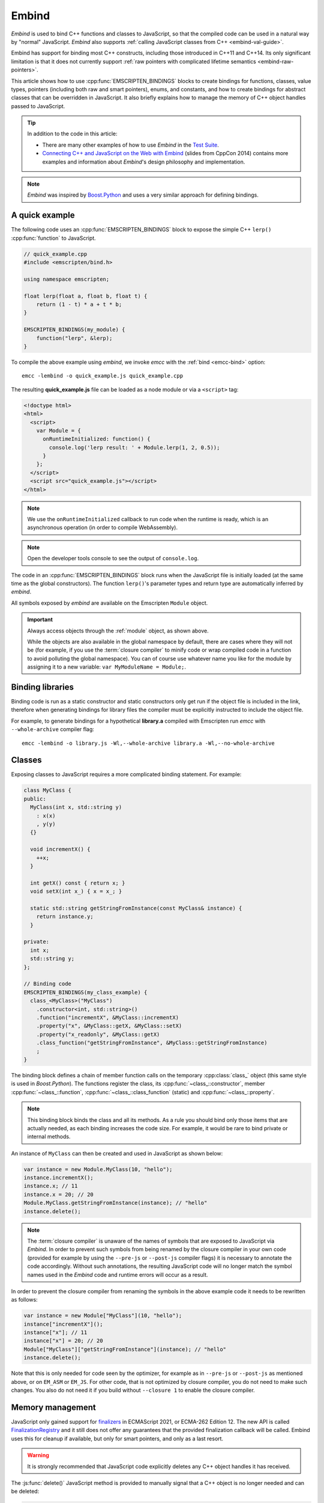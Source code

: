 .. _embind:

======
Embind
======

*Embind* is used to bind C++ functions and classes to JavaScript, so
that the compiled code can be used in a natural way by "normal"
JavaScript. *Embind* also supports :ref:`calling JavaScript classes
from C++ <embind-val-guide>`.

Embind has support for binding most C++ constructs, including those
introduced in C++11 and C++14. Its only significant limitation is
that it does not currently support :ref:`raw pointers with complicated
lifetime semantics <embind-raw-pointers>`.

This article shows how to use :cpp:func:`EMSCRIPTEN_BINDINGS` blocks to
create bindings for functions, classes, value types, pointers (including
both raw and smart pointers), enums, and constants, and how to create
bindings for abstract classes that can be overridden in JavaScript. It
also briefly explains how to manage the memory of C++ object handles
passed to JavaScript.

.. tip:: In addition to the code in this article:

   - There are many other examples of how to use *Embind* in the `Test Suite`_.
   - `Connecting C++ and JavaScript on the Web with Embind`_ (slides from
     CppCon 2014) contains more examples and information about *Embind*'s
     design philosophy and implementation.

.. note:: *Embind* was inspired by `Boost.Python`_ and uses a very similar
   approach for defining bindings.


A quick example
===============

The following code uses an :cpp:func:`EMSCRIPTEN_BINDINGS` block to expose
the simple C++ ``lerp()`` :cpp:func:`function` to JavaScript.

.. code:: cpp

    // quick_example.cpp
    #include <emscripten/bind.h>

    using namespace emscripten;

    float lerp(float a, float b, float t) {
        return (1 - t) * a + t * b;
    }

    EMSCRIPTEN_BINDINGS(my_module) {
        function("lerp", &lerp);
    }

To compile the above example using *embind*, we invoke *emcc* with the
:ref:`bind <emcc-bind>` option::

   emcc -lembind -o quick_example.js quick_example.cpp

The resulting **quick_example.js** file can be loaded as a node module
or via a ``<script>`` tag:

.. code:: html

    <!doctype html>
    <html>
      <script>
        var Module = {
          onRuntimeInitialized: function() {
            console.log('lerp result: ' + Module.lerp(1, 2, 0.5));
          }
        };
      </script>
      <script src="quick_example.js"></script>
    </html>

.. note:: We use the ``onRuntimeInitialized`` callback to run code when the runtime is ready, which is an asynchronous operation (in order to compile WebAssembly).
.. note:: Open the developer tools console to see the output of ``console.log``.

The code in an :cpp:func:`EMSCRIPTEN_BINDINGS` block runs when the JavaScript
file is initially loaded (at the same time as the global constructors). The
function ``lerp()``'s parameter types and return type are automatically
inferred by *embind*.

All symbols exposed by *embind* are available on the Emscripten ``Module``
object.

.. important:: Always access objects through the :ref:`module` object, as
   shown above.

   While the objects are also available in the global namespace by default,
   there are cases where they will not be (for example, if you use the
   :term:`closure compiler` to minify code or wrap compiled code in a
   function to avoid polluting the global namespace). You can of course
   use whatever name you like for the module by assigning it to a new
   variable: ``var MyModuleName = Module;``.

Binding libraries
=================

Binding code is run as a static constructor and static constructors only get
run if the object file is included in the link, therefore when generating
bindings for library files the compiler must be explicitly instructed to include
the object file.

For example, to generate bindings for a hypothetical **library.a** compiled
with Emscripten run *emcc* with ``--whole-archive`` compiler flag::

   emcc -lembind -o library.js -Wl,--whole-archive library.a -Wl,--no-whole-archive

Classes
=======

Exposing classes to JavaScript requires a more complicated binding statement.
For example:

.. code:: cpp

   class MyClass {
   public:
     MyClass(int x, std::string y)
       : x(x)
       , y(y)
     {}

     void incrementX() {
       ++x;
     }

     int getX() const { return x; }
     void setX(int x_) { x = x_; }

     static std::string getStringFromInstance(const MyClass& instance) {
       return instance.y;
     }

   private:
     int x;
     std::string y;
   };

   // Binding code
   EMSCRIPTEN_BINDINGS(my_class_example) {
     class_<MyClass>("MyClass")
       .constructor<int, std::string>()
       .function("incrementX", &MyClass::incrementX)
       .property("x", &MyClass::getX, &MyClass::setX)
       .property("x_readonly", &MyClass::getX)
       .class_function("getStringFromInstance", &MyClass::getStringFromInstance)
       ;
   }

The binding block defines a chain of member function calls on the temporary
:cpp:class:`class_` object (this same style is used in *Boost.Python*). The
functions register the class, its :cpp:func:`~class_::constructor`, member
:cpp:func:`~class_::function`, :cpp:func:`~class_::class_function` (static)
and :cpp:func:`~class_::property`.

.. note:: This binding block binds the class and all its methods. As a rule
   you should bind only those items that are actually needed, as each binding
   increases the code size. For example, it would be rare to bind private or
   internal methods.

An instance of ``MyClass`` can then be created and used in JavaScript as
shown below:

.. code:: javascript

   var instance = new Module.MyClass(10, "hello");
   instance.incrementX();
   instance.x; // 11
   instance.x = 20; // 20
   Module.MyClass.getStringFromInstance(instance); // "hello"
   instance.delete();

.. note:: The :term:`closure compiler` is unaware of the names of symbols that
   are exposed to JavaScript via *Embind*. In order to prevent such symbols
   from being renamed by the closure compiler in your own code (provided for
   example by using the ``--pre-js`` or ``--post-js`` compiler flags) it is
   necessary to annotate the code accordingly. Without such annotations, the
   resulting JavaScript code will no longer match the symbol names used in the
   *Embind* code and runtime errors will occur as a result.

In order to prevent the closure compiler from renaming the symbols in the
above example code it needs to be rewritten as follows:

.. code:: javascript

   var instance = new Module["MyClass"](10, "hello");
   instance["incrementX"]();
   instance["x"]; // 11
   instance["x"] = 20; // 20
   Module["MyClass"]["getStringFromInstance"](instance); // "hello"
   instance.delete();

Note that this is only needed for code seen by the optimizer, for example as in
``--pre-js`` or ``--post-js`` as mentioned above, or on ``EM_ASM`` or ``EM_JS``.
For other code, that is not optimized by closure compiler, you do not need to
make such changes. You also do not need it if you build without ``--closure 1``
to enable the closure compiler.

Memory management
=================

JavaScript only gained support for `finalizers`_ in ECMAScript 2021, or ECMA-262
Edition 12. The new API is called `FinalizationRegistry`_ and it still does not
offer any guarantees that the provided finalization callback will be called.
Embind uses this for cleanup if available, but only for smart pointers,
and only as a last resort.

.. warning:: It is strongly recommended that JavaScript code explicitly deletes
    any C++ object handles it has received.

The :js:func:`delete()` JavaScript method is provided to manually signal that
a C++ object is no longer needed and can be deleted:

.. code:: javascript

    var x = new Module.MyClass;
    x.method();
    x.delete();

    var y = Module.myFunctionThatReturnsClassInstance();
    y.method();
    y.delete();

.. note:: Both C++ objects constructed from the JavaScript side as well as
    those returned from C++ methods must be explicitly deleted.


.. tip:: The ``try`` … ``finally`` JavaScript construct can be used to guarantee
    C++ object handles are deleted for all code paths, regardless of early
    returns or errors thrown.

.. code:: javascript

    function myFunction() {
        const x = new Module.MyClass;
        try {
            if (someCondition) {
                return; // !
            }
            someFunctionThatMightThrow(); // oops
            x.method();
        } finally {
            x.delete(); // will be called no matter what
        }
    }

Cloning and Reference Counting
------------------------------

There are situations in which multiple long-lived portions of the
JavaScript codebase need to hold on to the same C++ object for different
amounts of time.

To accomodate that use case, Emscripten provides a `reference counting`_
mechanism in which multiple handles can be produced for the same underlying
C++ object. Only when all handles have been deleted does the object get
destroyed.

The :js:func:`clone()` JavaScript method returns a new handle. It must
eventually also be disposed with :js:func:`delete()`:

.. code:: javascript

    async function myLongRunningProcess(x, milliseconds) {
        // sleep for the specified number of milliseconds
        await new Promise(resolve => setTimeout(resolve, milliseconds));
        x.method();
        x.delete();
    }

    const y = new Module.MyClass;          // refCount = 1
    myLongRunningProcess(y.clone(), 5000); // refCount = 2
    myLongRunningProcess(y.clone(), 3000); // refCount = 3
    y.delete();                            // refCount = 2

    // (after 3000ms) refCount = 1
    // (after 5000ms) refCount = 0 -> object is deleted

Value types
===========

Manual memory management for basic types is onerous, so *embind* provides
support for value types. :cpp:class:`Value arrays <value_array>` are
converted to and from JavaScript Arrays and :cpp:class:`value objects
<value_object>` are converted to and from JavaScript Objects.

Consider the example below:

.. code:: cpp

    struct Point2f {
        float x;
        float y;
    };

    struct PersonRecord {
        std::string name;
        int age;
    };

    // Array fields are treated as if they were std::array<type,size>
    struct ArrayInStruct {
        int field[2];
    };

    PersonRecord findPersonAtLocation(Point2f);

    EMSCRIPTEN_BINDINGS(my_value_example) {
        value_array<Point2f>("Point2f")
            .element(&Point2f::x)
            .element(&Point2f::y)
            ;

        value_object<PersonRecord>("PersonRecord")
            .field("name", &PersonRecord::name)
            .field("age", &PersonRecord::age)
            ;

	value_object<ArrayInStruct>("ArrayInStruct")
            .field("field", &ArrayInStruct::field) // Need to register the array type
            ;

	// Register std::array<int, 2> because ArrayInStruct::field is interpreted as such
	value_array<std::array<int, 2>>("array_int_2")
            .element(index<0>())
            .element(index<1>())
            ;

        function("findPersonAtLocation", &findPersonAtLocation);
    }

The JavaScript code does not need to worry about lifetime management.

.. code:: javascript

    var person = Module.findPersonAtLocation([10.2, 156.5]);
    console.log('Found someone! Their name is ' + person.name + ' and they are ' + person.age + ' years old');


Advanced class concepts
=======================

.. _embind-raw-pointers:

Raw pointers
------------

Because raw pointers have unclear lifetime semantics, *embind* requires
their use to be marked with :cpp:type:`allow_raw_pointers`.

For example:

.. code:: cpp

    class C {};
    C* passThrough(C* ptr) { return ptr; }
    EMSCRIPTEN_BINDINGS(raw_pointers) {
        class_<C>("C");
        function("passThrough", &passThrough, allow_raw_pointers());
    }

.. note::

   Currently the markup serves only to allow raw pointer use, and
   show that you've thought about the use of the raw pointers. Eventually
   we hope to implement `Boost.Python-like raw pointer policies`_ for
   managing object ownership.

.. _embind-external-constructors:

External constructors
---------------------

There are two ways to specify constructors for a class.

The :ref:`zero-argument template form <embind-class-zero-argument-constructor>`
invokes the natural constructor with the arguments specified in the template.
For example:

.. code:: cpp

   class MyClass {
   public:
     MyClass(int, float);
     void someFunction();
   };

   EMSCRIPTEN_BINDINGS(external_constructors) {
     class_<MyClass>("MyClass")
       .constructor<int, float>()
       .function("someFunction", &MyClass::someFunction)
       ;
   }


The :ref:`second form of the constructor <embind-class-function-pointer-constructor>`
takes a function pointer argument, and is used for classes that construct
themselves using a factory function. For example:

.. code:: cpp

   class MyClass {
     virtual void someFunction() = 0;
   };
   MyClass* makeMyClass(int, float); //Factory function.

   EMSCRIPTEN_BINDINGS(external_constructors) {
     class_<MyClass>("MyClass")
       .constructor(&makeMyClass, allow_raw_pointers())
       .function("someFunction", &MyClass::someFunction)
       ;
   }

The two constructors present *exactly the same interface* for constructing
the object in JavaScript. Continuing the example above:

.. code-block:: cpp

   var instance = new MyClass(10, 15.5);
   // instance is backed by a raw pointer to a MyClass in the Emscripten heap


Smart pointers
--------------

To manage object lifetime with smart pointers, *embind* must be told about
the smart pointer type.

For example, consider managing a class ``C``'s lifetime with
``std::shared_ptr<C>``. The best way to do this is to use
:cpp:func:`~class_::smart_ptr_constructor` to register the
smart pointer type:

.. code:: cpp

    EMSCRIPTEN_BINDINGS(better_smart_pointers) {
        class_<C>("C")
            .smart_ptr_constructor("C", &std::make_shared<C>)
            ;
    }

When an object of this type is constructed (e.g. using ``new Module.C()``)
it returns a ``std::shared_ptr<C>``.

An alternative is to use :cpp:func:`~class_::smart_ptr` in the
:cpp:func:`EMSCRIPTEN_BINDINGS` block:

.. code:: cpp

    EMSCRIPTEN_BINDINGS(smart_pointers) {
        class_<C>("C")
            .constructor<>()
            .smart_ptr<std::shared_ptr<C>>("C")
            ;
    }

Using this definition, functions can return ``std::shared_ptr<C>`` or take
``std::shared_ptr<C>`` as arguments, but ``new Module.C()`` would still
return a raw pointer.


unique_ptr
++++++++++

*embind* has built-in support for return values of type ``std::unique_ptr``.

Custom smart pointers
+++++++++++++++++++++

To teach *embind* about custom smart pointer templates, you must specialize
the :cpp:type:`smart_ptr_trait` template.



Non-member-functions on the JavaScript prototype
------------------------------------------------

Methods on the JavaScript class prototype can be non-member functions, as
long as the instance handle can be converted to the first argument of the
non-member function. The classic example is when the function exposed to
JavaScript does not exactly match the behavior of a C++ method.

.. code:: cpp

    struct Array10 {
        int& get(size_t index) {
            return data[index];
        }
        int data[10];
    };

    val Array10_get(Array10& arr, size_t index) {
        if (index < 10) {
            return val(arr.get(index));
        } else {
            return val::undefined();
        }
    }

    EMSCRIPTEN_BINDINGS(non_member_functions) {
        class_<Array10>("Array10")
            .function("get", &Array10_get)
            ;
    }

If JavaScript calls ``Array10.prototype.get`` with an invalid index, it will
return ``undefined``.

Deriving from C++ classes in JavaScript
---------------------------------------

If C++ classes have virtual or abstract member functions, it's possible to
override them in JavaScript. Because JavaScript has no knowledge of the C++
vtable, *embind* needs a bit of glue code to convert C++ virtual function
calls into JavaScript calls.

Abstract methods
++++++++++++++++

Let's begin with a simple case: pure virtual functions that must be
implemented in JavaScript.

.. code:: cpp

    struct Interface {
        virtual void invoke(const std::string& str) = 0;
    };

    struct InterfaceWrapper : public wrapper<Interface> {
        EMSCRIPTEN_WRAPPER(InterfaceWrapper);
        void invoke(const std::string& str) {
            return call<void>("invoke", str);
        }
    };

    EMSCRIPTEN_BINDINGS(interface) {
        class_<Interface>("Interface")
            .function("invoke", &Interface::invoke, pure_virtual())
            .allow_subclass<InterfaceWrapper>("InterfaceWrapper")
            ;
    }

:cpp:func:`~class_::allow_subclass` adds two special methods to the
Interface binding: ``extend`` and ``implement``. ``extend`` allows
JavaScript to subclass in the style exemplified by `Backbone.js`_.
``implement`` is used when you have a JavaScript object, perhaps
provided by the browser or some other library, and you want to
use it to implement a C++ interface.

.. note:: The :cpp:type:`pure_virtual` annotation on the function binding
   allows JavaScript to throw a helpful error if the JavaScript class
   does not override ``invoke()``. Otherwise, you may run into confusing
   errors.


``extend`` example
+++++++++++++++++++

.. code:: javascript

    var DerivedClass = Module.Interface.extend("Interface", {
        // __construct and __destruct are optional.  They are included
        // in this example for illustration purposes.
        // If you override __construct or __destruct, don't forget to
        // call the parent implementation!
        __construct: function() {
            this.__parent.__construct.call(this);
        },
        __destruct: function() {
            this.__parent.__destruct.call(this);
        },
        invoke: function() {
            // your code goes here
        },
    });

    var instance = new DerivedClass;

``implement`` example
+++++++++++++++++++++

.. code:: javascript

    var x = {
        invoke: function(str) {
            console.log('invoking with: ' + str);
        }
    };
    var interfaceObject = Module.Interface.implement(x);

Now ``interfaceObject`` can be passed to any function that takes an
``Interface`` pointer or reference.

Non-abstract virtual methods
++++++++++++++++++++++++++++

If a C++ class has a non-pure virtual function, it can be overridden — but
does not have to be. This requires a slightly different wrapper
implementation:

.. code:: cpp

    struct Base {
        virtual void invoke(const std::string& str) {
            // default implementation
        }
    };

    struct BaseWrapper : public wrapper<Base> {
        EMSCRIPTEN_WRAPPER(BaseWrapper);
        void invoke(const std::string& str) {
            return call<void>("invoke", str);
        }
    };

    EMSCRIPTEN_BINDINGS(interface) {
        class_<Base>("Base")
            .allow_subclass<BaseWrapper>("BaseWrapper")
            .function("invoke", optional_override([](Base& self, const std::string& str) {
                return self.Base::invoke(str);
            }))
            ;
    }

When implementing ``Base`` with a JavaScript object, overriding ``invoke`` is
optional. The special lambda binding for invoke is necessary to avoid infinite
mutual recursion between the wrapper and JavaScript.

Base classes
------------

Base class bindings are defined as shown:

.. code:: cpp

    EMSCRIPTEN_BINDINGS(base_example) {
        class_<BaseClass>("BaseClass");
        class_<DerivedClass, base<BaseClass>>("DerivedClass");
    }

Any member functions defined on ``BaseClass`` are then accessible to
instances of ``DerivedClass``. In addition, any function that accepts
an instance of ``BaseClass`` can be given an instance of ``DerivedClass``.

Automatic downcasting
+++++++++++++++++++++

If a C++ class is polymorphic (that is, it has a virtual method), then
*embind* supports automatic downcasting of function return values.

.. code:: cpp

    class Base { virtual ~Base() {} }; // the virtual makes Base and Derived polymorphic
    class Derived : public Base {};
    Base* getDerivedInstance() {
        return new Derived;
    }
    EMSCRIPTEN_BINDINGS(automatic_downcasting) {
        class_<Base>("Base");
        class_<Derived, base<Base>>("Derived");
        function("getDerivedInstance", &getDerivedInstance, allow_raw_pointers());
    }

Calling ``Module.getDerivedInstance`` from JavaScript will return a
``Derived`` instance handle from which all of ``Derived``'s methods
are available.

.. note:: *Embind* must understand the fully-derived type for automatic
   downcasting to work.


Overloaded functions
====================

Constructors and functions can be overloaded on the number of arguments,
but *embind* does not support overloading based on type. When specifying
an overload, use the :cpp:func:`select_overload` helper function to select
the appropriate signature.

.. code:: cpp

    struct HasOverloadedMethods {
        void foo();
        void foo(int i);
        void foo(float f) const;
    };

    EMSCRIPTEN_BINDING(overloads) {
        class_<HasOverloadedMethods>("HasOverloadedMethods")
            .function("foo", select_overload<void()>(&HasOverloadedMethods::foo))
            .function("foo_int", select_overload<void(int)>(&HasOverloadedMethods::foo))
            .function("foo_float", select_overload<void(float)const>(&HasOverloadedMethods::foo))
            ;
    }

.. _embind-enums:

Enums
=====

*Embind*'s :cpp:class:`enumeration support <enum_>` works with both C++98
enums and C++11 "enum classes".

.. code:: cpp

    enum OldStyle {
        OLD_STYLE_ONE,
        OLD_STYLE_TWO
    };

    enum class NewStyle {
        ONE,
        TWO
    };

    EMSCRIPTEN_BINDINGS(my_enum_example) {
        enum_<OldStyle>("OldStyle")
            .value("ONE", OLD_STYLE_ONE)
            .value("TWO", OLD_STYLE_TWO)
            ;
        enum_<NewStyle>("NewStyle")
            .value("ONE", NewStyle::ONE)
            .value("TWO", NewStyle::TWO)
            ;
    }

In both cases, JavaScript accesses enumeration values as properties of the
type.

.. code:: javascript

    Module.OldStyle.ONE;
    Module.NewStyle.TWO;

.. _embind-constants:

Constants
=========

To expose a C++ :cpp:func:`constant` to JavaScript, simply write:

.. code:: cpp

    EMSCRIPTEN_BINDINGS(my_constant_example) {
        constant("SOME_CONSTANT", SOME_CONSTANT);
    }

``SOME_CONSTANT`` can have any type known to *embind*.


.. _embind-memory-view:

Memory views
============

In some cases it is valuable to expose raw binary data directly to
JavaScript code as a typed array, allowing it to be used without copying.
This is useful for instance for uploading large WebGL textures directly
from the heap.

Memory views should be treated like raw pointers; lifetime and validity
are not managed by the runtime and it's easy to corrupt data if the
underlying object is modified or deallocated.

.. code:: cpp

    #include <emscripten/bind.h>
    #include <emscripten/val.h>

    using namespace emscripten;

    unsigned char *byteBuffer = /* ... */;
    size_t bufferLength = /* ... */;

    val getBytes() {
        return val(typed_memory_view(bufferLength, byteBuffer));
    }

    EMSCRIPTEN_BINDINGS(memory_view_example) {
        function("getBytes", &getBytes);
    }

The calling JavaScript code will receive a typed array view into the emscripten heap:

.. code:: js

   var myUint8Array = Module.getBytes()
   var xhr = new XMLHttpRequest();
   xhr.open('POST', /* ... */);
   xhr.send(myUint8Array);

The typed array view will be of the appropriate matching type, such as Uint8Array
for an ``unsigned char`` array or pointer.


.. _embind-val-guide:

Using ``val`` to transliterate JavaScript to C++
================================================

*Embind* provides a C++ class, :cpp:class:`emscripten::val`, which you can
use to transliterate JavaScript code to C++. Using ``val`` you can call
JavaScript objects from your C++, read and write their properties, or
coerce them to C++ values like a ``bool``, ``int``, or ``std::string``.

.. _Using-Web-Audio-API-from-Cpp-with-the-Embind-val-class:

The example below shows how you can use ``val`` to call the JavaScript
`Web Audio API`_ from C++:

.. note:: This example is based on the excellent Web Audio tutorial:
   `Making sine, square, sawtooth and triangle waves`_ (stuartmemo.com).
   There is an even simpler example in the :cpp:class:`emscripten::val`
   documentation.

First consider the JavaScript below, which shows how to use the API:


.. code-block:: javascript

   // Get web audio api context
   var AudioContext = window.AudioContext || window.webkitAudioContext;

   // Got an AudioContext: Create context and OscillatorNode
   var context = new AudioContext();
   var oscillator = context.createOscillator();

   // Configuring oscillator: set OscillatorNode type and frequency
   oscillator.type = 'triangle';
   oscillator.frequency.value = 261.63; // value in hertz - middle C

   // Playing
   oscillator.connect(context.destination);
   oscillator.start();

   // All done!

The code can be transliterated to C++ using ``val``, as shown below:

.. code-block:: cpp

   #include <emscripten/val.h>
   #include <stdio.h>
   #include <math.h>

   using namespace emscripten;

   int main() {
     val AudioContext = val::global("AudioContext");
     if (!AudioContext.as<bool>()) {
       printf("No global AudioContext, trying webkitAudioContext\n");
       AudioContext = val::global("webkitAudioContext");
     }

     printf("Got an AudioContext\n");
     val context = AudioContext.new_();
     val oscillator = context.call<val>("createOscillator");

     printf("Configuring oscillator\n");
     oscillator.set("type", val("triangle"));
     oscillator["frequency"].set("value", val(261.63)); // Middle C

     printf("Playing\n");
     oscillator.call<void>("connect", context["destination"]);
     oscillator.call<void>("start", 0);

     printf("All done!\n");
   }

First we use :cpp:func:`~emscripten::val::global` to get the symbol for
the global ``AudioContext`` object (or ``webkitAudioContext`` if that
does not exist). We then use :cpp:func:`~emscripten::val::new_` to create
the context, and from this context we can create an ``oscillator``,
:cpp:func:`~emscripten::val::set` its properties (again using ``val``)
and then play the tone.

The example can be compiled on the Linux/macOS terminal with::

   emcc -O2 -Wall -Werror -lembind -o oscillator.html oscillator.cpp


Built-in type conversions
=========================

Out of the box, *embind* provides converters for many standard C++ types:

+---------------------+--------------------------------------------------------------------+
| C++ type            | JavaScript type                                                    |
+=====================+====================================================================+
| ``void``            | undefined                                                          |
+---------------------+--------------------------------------------------------------------+
| ``bool``            | true or false                                                      |
+---------------------+--------------------------------------------------------------------+
| ``char``            | Number                                                             |
+---------------------+--------------------------------------------------------------------+
| ``signed char``     | Number                                                             |
+---------------------+--------------------------------------------------------------------+
| ``unsigned char``   | Number                                                             |
+---------------------+--------------------------------------------------------------------+
| ``short``           | Number                                                             |
+---------------------+--------------------------------------------------------------------+
| ``unsigned short``  | Number                                                             |
+---------------------+--------------------------------------------------------------------+
| ``int``             | Number                                                             |
+---------------------+--------------------------------------------------------------------+
| ``unsigned int``    | Number                                                             |
+---------------------+--------------------------------------------------------------------+
| ``long``            | Number, BigInt*                                                    |
+---------------------+--------------------------------------------------------------------+
| ``unsigned long``   | Number, BigInt*                                                    |
+---------------------+--------------------------------------------------------------------+
| ``float``           | Number                                                             |
+---------------------+--------------------------------------------------------------------+
| ``double``          | Number                                                             |
+---------------------+--------------------------------------------------------------------+
| ``int64_t``         | BigInt**                                                           |
+---------------------+--------------------------------------------------------------------+
| ``uint64_t``        | BigInt**                                                           |
+---------------------+--------------------------------------------------------------------+
| ``std::string``     | ArrayBuffer, Uint8Array, Uint8ClampedArray, Int8Array, or String   |
+---------------------+--------------------------------------------------------------------+
| ``std::wstring``    | String (UTF-16 code units)                                         |
+---------------------+--------------------------------------------------------------------+
| ``emscripten::val`` | anything                                                           |
+---------------------+--------------------------------------------------------------------+

\*BigInt when MEMORY64 is used, Number otherwise.

\*\*Requires BigInt support to be enabled with the `-sWASM_BIGINT` flag.

For convenience, *embind* provides factory functions to register
``std::vector<T>`` (:cpp:func:`register_vector`) and ``std::map<K, V>``
(:cpp:func:`register_map`) types:

.. code:: cpp

    EMSCRIPTEN_BINDINGS(stl_wrappers) {
        register_vector<int>("VectorInt");
        register_map<int,int>("MapIntInt");
    }

A full example is shown below:

.. code:: cpp

    #include <emscripten/bind.h>
    #include <string>
    #include <vector>

    using namespace emscripten;

    std::vector<int> returnVectorData () {
      std::vector<int> v(10, 1);
      return v;
    }

    std::map<int, std::string> returnMapData () {
      std::map<int, std::string> m;
      m.insert(std::pair<int, std::string>(10, "This is a string."));
      return m;
    }

    EMSCRIPTEN_BINDINGS(module) {
      function("returnVectorData", &returnVectorData);
      function("returnMapData", &returnMapData);

      // register bindings for std::vector<int> and std::map<int, std::string>.
      register_vector<int>("vector<int>");
      register_map<int, std::string>("map<int, string>");
    }


The following JavaScript can be used to interact with the above C++.

.. code:: js

    var retVector = Module['returnVectorData']();

    // vector size
    var vectorSize = retVector.size();

    // reset vector value
    retVector.set(vectorSize - 1, 11);

    // push value into vector
    retVector.push_back(12);

    // retrieve value from the vector
    for (var i = 0; i < retVector.size(); i++) {
        console.log("Vector Value: ", retVector.get(i));
    }

    // expand vector size
    retVector.resize(20, 1);

    var retMap = Module['returnMapData']();

    // map size
    var mapSize = retMap.size();

    // retrieve value from map
    console.log("Map Value: ", retMap.get(10));

    // figure out which map keys are available
    // NB! You must call `register_vector<key_type>`
    // to make vectors available
    var mapKeys = retMap.keys();
    for (var i = 0; i < mapKeys.size(); i++) {
        var key = mapKeys.get(i);
        console.log("Map key/value: ", key, retMap.get(key));
    }

    // reset the value at the given index position
    retMap.set(10, "OtherValue");


TypeScript Definitions
======================

Embind supports generating TypeScript definition files from :cpp:func:`EMSCRIPTEN_BINDINGS`
blocks. To generate **.d.ts** files invoke *emcc* with the
:ref:`embind-emit-tsd <emcc-embind-emit-tsd>` option::

   emcc -lembind quick_example.cpp --embind-emit-tsd interface.d.ts

Running this command will build the program with an instrumented version of embind
that is then run in *node* to generate the definition files.
Not all of embind's features are currently supported, but many of the commonly used
ones are.  Examples of input and output can be seen in `embind_tsgen.cpp`_ and
`embind_tsgen.d.ts`_.

Performance
===========

At time of writing there has been no *comprehensive* *embind* performance
testing, either against standard benchmarks, or relative to
:ref:`WebIDL-Binder`.

The call overhead for simple functions has been measured at about 200 ns.
While there is room for further optimisation, so far its performance in
real-world applications has proved to be more than acceptable.

.. _Test Suite: https://github.com/emscripten-core/emscripten/tree/main/test/embind
.. _Connecting C++ and JavaScript on the Web with Embind: http://chadaustin.me/2014/09/connecting-c-and-javascript-on-the-web-with-embind/
.. _Boost.Python: http://www.boost.org/doc/libs/1_56_0/libs/python/doc/
.. _finalizers: http://en.wikipedia.org/wiki/Finalizer
.. _FinalizationRegistry: https://developer.mozilla.org/en-US/docs/Web/JavaScript/Reference/Global_Objects/FinalizationRegistry
.. _Reference Counting: https://en.wikipedia.org/wiki/Reference_counting
.. _Boost.Python-like raw pointer policies: https://wiki.python.org/moin/boost.python/CallPolicy
.. _Backbone.js: http://backbonejs.org/#Model-extend
.. _Web Audio API: https://developer.mozilla.org/en-US/docs/Web/API/Web_Audio_API
.. _Making sine, square, sawtooth and triangle waves: http://stuartmemo.com/making-sine-square-sawtooth-and-triangle-waves/
.. _embind_tsgen.cpp: https://github.com/emscripten-core/emscripten/blob/main/test/other/embind_tsgen.cpp
.. _embind_tsgen.d.ts: https://github.com/emscripten-core/emscripten/blob/main/test/other/embind_tsgen.d.ts
